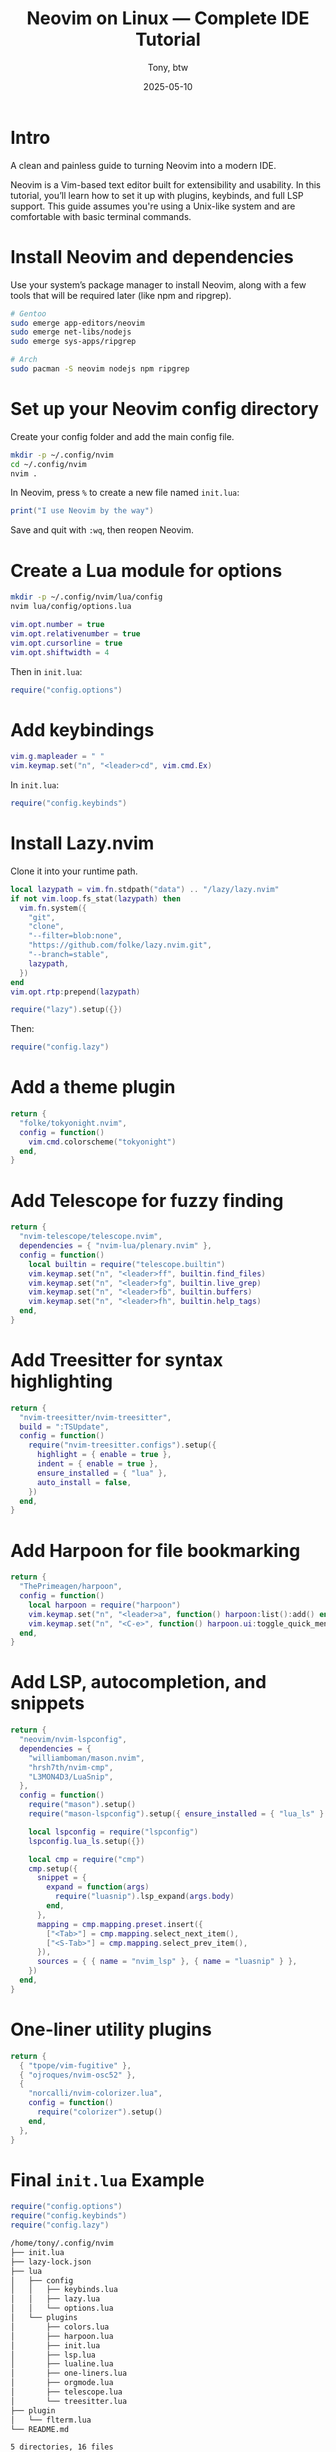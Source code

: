 #+TITLE: Neovim on Linux — Complete IDE Tutorial
#+AUTHOR: Tony, btw
#+DATE: 2025-05-10
#+HUGO_CUSTOM_FRONT_MATTER: :image "/img/neovim.png" :showTableOfContents true
#+HUGO_BASE_DIR: ~/www/tonybtw.com
#+HUGO_SECTION: tutorial/neovim
#+EXPORT_FILE_NAME: index
#+OPTIONS: toc:nil broken-links:mark
#+HUGO_AUTO_SET_HEADLINE_SECTION: nil
#+HUGO_TITLE: Neovim | Complete IDE Tutorial
#+DESCRIPTION: A quick and painless guide on installing and configuring Neovim, and how to use it as your full daily driver IDE, btw.
#+IMAGE: /img/neovim.png

* Intro

A clean and painless guide to turning Neovim into a modern IDE.

Neovim is a Vim-based text editor built for extensibility and usability. In this tutorial, you’ll learn how to set it up with plugins, keybinds, and full LSP support. This guide assumes you're using a Unix-like system and are comfortable with basic terminal commands.

* Install Neovim and dependencies

Use your system’s package manager to install Neovim, along with a few tools that will be required later (like npm and ripgrep).

#+begin_src sh
# Gentoo
sudo emerge app-editors/neovim
sudo emerge net-libs/nodejs
sudo emerge sys-apps/ripgrep

# Arch
sudo pacman -S neovim nodejs npm ripgrep
#+end_src

* Set up your Neovim config directory

Create your config folder and add the main config file.

#+begin_src sh
mkdir -p ~/.config/nvim
cd ~/.config/nvim
nvim .
#+end_src

In Neovim, press =%= to create a new file named =init.lua=:

#+begin_src lua
print("I use Neovim by the way")
#+end_src

Save and quit with =:wq=, then reopen Neovim.

* Create a Lua module for options

#+begin_src sh
mkdir -p ~/.config/nvim/lua/config
nvim lua/config/options.lua
#+end_src

#+begin_src lua
vim.opt.number = true
vim.opt.relativenumber = true
vim.opt.cursorline = true
vim.opt.shiftwidth = 4
#+end_src

Then in =init.lua=:

#+begin_src lua
require("config.options")
#+end_src

* Add keybindings

#+begin_src lua
vim.g.mapleader = " "
vim.keymap.set("n", "<leader>cd", vim.cmd.Ex)
#+end_src

In =init.lua=:

#+begin_src lua
require("config.keybinds")
#+end_src

* Install Lazy.nvim

Clone it into your runtime path.

#+begin_src lua
local lazypath = vim.fn.stdpath("data") .. "/lazy/lazy.nvim"
if not vim.loop.fs_stat(lazypath) then
  vim.fn.system({
    "git",
    "clone",
    "--filter=blob:none",
    "https://github.com/folke/lazy.nvim.git",
    "--branch=stable",
    lazypath,
  })
end
vim.opt.rtp:prepend(lazypath)

require("lazy").setup({})
#+end_src

Then:

#+begin_src lua
require("config.lazy")
#+end_src

* Add a theme plugin

#+begin_src lua
return {
  "folke/tokyonight.nvim",
  config = function()
    vim.cmd.colorscheme("tokyonight")
  end,
}
#+end_src

* Add Telescope for fuzzy finding

#+begin_src lua
return {
  "nvim-telescope/telescope.nvim",
  dependencies = { "nvim-lua/plenary.nvim" },
  config = function()
    local builtin = require("telescope.builtin")
    vim.keymap.set("n", "<leader>ff", builtin.find_files)
    vim.keymap.set("n", "<leader>fg", builtin.live_grep)
    vim.keymap.set("n", "<leader>fb", builtin.buffers)
    vim.keymap.set("n", "<leader>fh", builtin.help_tags)
  end,
}
#+end_src

* Add Treesitter for syntax highlighting

#+begin_src lua
return {
  "nvim-treesitter/nvim-treesitter",
  build = ":TSUpdate",
  config = function()
    require("nvim-treesitter.configs").setup({
      highlight = { enable = true },
      indent = { enable = true },
      ensure_installed = { "lua" },
      auto_install = false,
    })
  end,
}
#+end_src

* Add Harpoon for file bookmarking

#+begin_src lua
return {
  "ThePrimeagen/harpoon",
  config = function()
    local harpoon = require("harpoon")
    vim.keymap.set("n", "<leader>a", function() harpoon:list():add() end)
    vim.keymap.set("n", "<C-e>", function() harpoon.ui:toggle_quick_menu(harpoon:list()) end)
  end,
}
#+end_src

* Add LSP, autocompletion, and snippets

#+begin_src lua
return {
  "neovim/nvim-lspconfig",
  dependencies = {
    "williamboman/mason.nvim",
    "hrsh7th/nvim-cmp",
    "L3MON4D3/LuaSnip",
  },
  config = function()
    require("mason").setup()
    require("mason-lspconfig").setup({ ensure_installed = { "lua_ls" } })

    local lspconfig = require("lspconfig")
    lspconfig.lua_ls.setup({})

    local cmp = require("cmp")
    cmp.setup({
      snippet = {
        expand = function(args)
          require("luasnip").lsp_expand(args.body)
        end,
      },
      mapping = cmp.mapping.preset.insert({
        ["<Tab>"] = cmp.mapping.select_next_item(),
        ["<S-Tab>"] = cmp.mapping.select_prev_item(),
      }),
      sources = { { name = "nvim_lsp" }, { name = "luasnip" } },
    })
  end,
}
#+end_src

* One-liner utility plugins

#+begin_src lua
return {
  { "tpope/vim-fugitive" },
  { "ojroques/nvim-osc52" },
  {
    "norcalli/nvim-colorizer.lua",
    config = function()
      require("colorizer").setup()
    end,
  },
}
#+end_src

* Final =init.lua= Example

#+begin_src lua
require("config.options")
require("config.keybinds")
require("config.lazy")
#+end_src
#+begin_src sh
/home/tony/.config/nvim
├── init.lua
├── lazy-lock.json
├── lua
│   ├── config
│   │   ├── keybinds.lua
│   │   ├── lazy.lua
│   │   └── options.lua
│   └── plugins
│       ├── colors.lua
│       ├── harpoon.lua
│       ├── init.lua
│       ├── lsp.lua
│       ├── lualine.lua
│       ├── one-liners.lua
│       ├── orgmode.lua
│       ├── telescope.lua
│       └── treesitter.lua
├── plugin
│   └── flterm.lua
└── README.md

5 directories, 16 files

#+end_src

* My keybinds

If you want to just copy my nvim config, my keybind documentation is here:

** General

| Mode | Key             | Action                                                 |
|------+-----------------+--------------------------------------------------------|
| n    | <leader>cd      | Open Ex mode (`:Ex`)                                   |
| n    | J               | Join lines while keeping the cursor in place           |
| n    | <C-d>           | Scroll half-page down and center cursor                |
| n    | <C-u>           | Scroll half-page up and center cursor                  |
| n    | n               | Next search result (centered)                          |
| n    | N               | Prev search result (centered)                          |
| n    | Q               | Disable Ex mode                                        |
| n    | <C-k>           | Next quickfix entry (centered)                         |
| n    | <C-j>           | Prev quickfix entry (centered)                         |
| n    | <leader>k       | Next location list entry (centered)                    |
| n    | <leader>j       | Prev location list entry (centered)                    |
| i    | <C-c>           | Exit insert mode                                       |
| n    | <leader>x       | Make current file executable                           |
| n    | <leader>u       | Toggle Undotree                                        |
| n    | <leader>rl      | Reload config                                          |
| n    | <leader><leader>| Source current file                                    |

** Visual Mode

| Mode | Key         | Action                                      |
|------+-------------+---------------------------------------------|
| v    | J           | Move block down                             |
| v    | K           | Move block up                               |
| x    | <leader>p   | Paste without overwriting clipboard         |
| v    | <leader>y   | Yank to system clipboard                    |

** Linting & Formatting

| Mode | Key      | Action                          |
|------+----------+---------------------------------|
| n    | <leader>cc | Run php-cs-fixer              |
| n    | <F3>     | Format (LSP)                    |

** Telescope

| Mode | Key         | Action                                  |
|------+-------------+-----------------------------------------|
| n    | <leader>ff  | Find files                              |
| n    | <leader>fg  | Git-tracked files                       |
| n    | <leader>fo  | Recent files                            |
| n    | <leader>fq  | Quickfix list                           |
| n    | <leader>fh  | Help tags                               |
| n    | <leader>fb  | Buffers                                 |
| n    | <leader>fs  | Grep string under cursor                |
| n    | <leader>fc  | Grep current filename (no extension)    |
| n    | <leader>fi  | Search in ~/.config/nvim                |

** Harpoon

| Mode | Key         | Action                           |
|------+-------------+----------------------------------|
| n    | <leader>a   | Add to Harpoon                   |
| n    | <C-e>       | Toggle Harpoon quick menu        |
| n    | <leader>fl  | Telescope Harpoon marks          |
| n    | <C-p>       | Prev Harpoon mark                |
| n    | <C-n>       | Next Harpoon mark                |

** LSP

| Mode     | Key     | Action                            |
|----------+---------+-----------------------------------|
| n        | K       | Hover docs                        |
| n        | gd      | Go to definition                  |
| n        | gD      | Go to declaration                 |
| n        | gi      | Go to implementation              |
| n        | go      | Go to type definition             |
| n        | gr      | List references                   |
| n        | gs      | Signature help                    |
| n        | gl      | Show diagnostics float            |
| n        | <F2>    | Rename symbol                     |
| n,x      | <F3>    | Format code                       |
| n        | <F4>    | Code actions                      |

** Misc

| Mode | Key         | Action                                     |
|------+-------------+--------------------------------------------|
| n    | <leader>dg  | Run DogeGenerate                           |
| n    | <leader>s   | Replace word on current line               |


* Final Thoughts

You're now ready to use Neovim as a modern, fast, and extensible code editor.

Thanks so much for checking out this tutorial. If you got value from it, and you want to find more tutorials like this, check out
my youtube channel here: [[https://youtube.com/@tony-btw][YouTube]], or my website here: [[https://www.tonybtw.com][tony,btw]]

You can support me here: [[https://ko-fi.com/tonybtw][kofi]]
